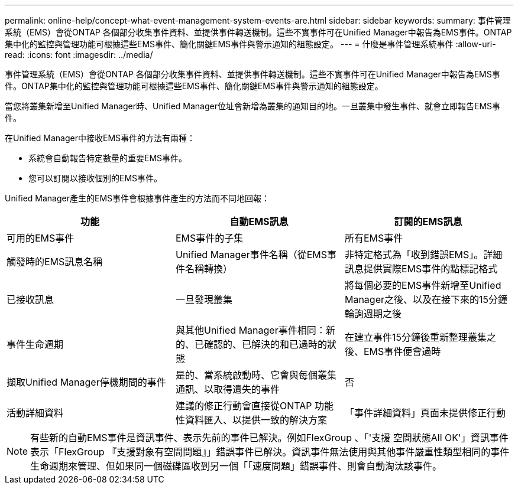 ---
permalink: online-help/concept-what-event-management-system-events-are.html 
sidebar: sidebar 
keywords:  
summary: 事件管理系統（EMS）會從ONTAP 各個部分收集事件資料、並提供事件轉送機制。這些不實事件可在Unified Manager中報告為EMS事件。ONTAP集中化的監控與管理功能可根據這些EMS事件、簡化關鍵EMS事件與警示通知的組態設定。 
---
= 什麼是事件管理系統事件
:allow-uri-read: 
:icons: font
:imagesdir: ../media/


[role="lead"]
事件管理系統（EMS）會從ONTAP 各個部分收集事件資料、並提供事件轉送機制。這些不實事件可在Unified Manager中報告為EMS事件。ONTAP集中化的監控與管理功能可根據這些EMS事件、簡化關鍵EMS事件與警示通知的組態設定。

當您將叢集新增至Unified Manager時、Unified Manager位址會新增為叢集的通知目的地。一旦叢集中發生事件、就會立即報告EMS事件。

在Unified Manager中接收EMS事件的方法有兩種：

* 系統會自動報告特定數量的重要EMS事件。
* 您可以訂閱以接收個別的EMS事件。


Unified Manager產生的EMS事件會根據事件產生的方法而不同地回報：

[cols="3*"]
|===
| 功能 | 自動EMS訊息 | 訂閱的EMS訊息 


 a| 
可用的EMS事件
 a| 
EMS事件的子集
 a| 
所有EMS事件



 a| 
觸發時的EMS訊息名稱
 a| 
Unified Manager事件名稱（從EMS事件名稱轉換）
 a| 
非特定格式為「收到錯誤EMS」。詳細訊息提供實際EMS事件的點標記格式



 a| 
已接收訊息
 a| 
一旦發現叢集
 a| 
將每個必要的EMS事件新增至Unified Manager之後、以及在接下來的15分鐘輪詢週期之後



 a| 
事件生命週期
 a| 
與其他Unified Manager事件相同：新的、已確認的、已解決的和已過時的狀態
 a| 
在建立事件15分鐘後重新整理叢集之後、EMS事件便會過時



 a| 
擷取Unified Manager停機期間的事件
 a| 
是的、當系統啟動時、它會與每個叢集通訊、以取得遺失的事件
 a| 
否



 a| 
活動詳細資料
 a| 
建議的修正行動會直接從ONTAP 功能性資料匯入、以提供一致的解決方案
 a| 
「事件詳細資料」頁面未提供修正行動

|===
[NOTE]
====
有些新的自動EMS事件是資訊事件、表示先前的事件已解決。例如FlexGroup 、「'支援 空間狀態All OK'」資訊事件表示「FlexGroup 『支援對象有空間問題』」錯誤事件已解決。資訊事件無法使用與其他事件嚴重性類型相同的事件生命週期來管理、但如果同一個磁碟區收到另一個「「速度問題」錯誤事件、則會自動淘汰該事件。

====
